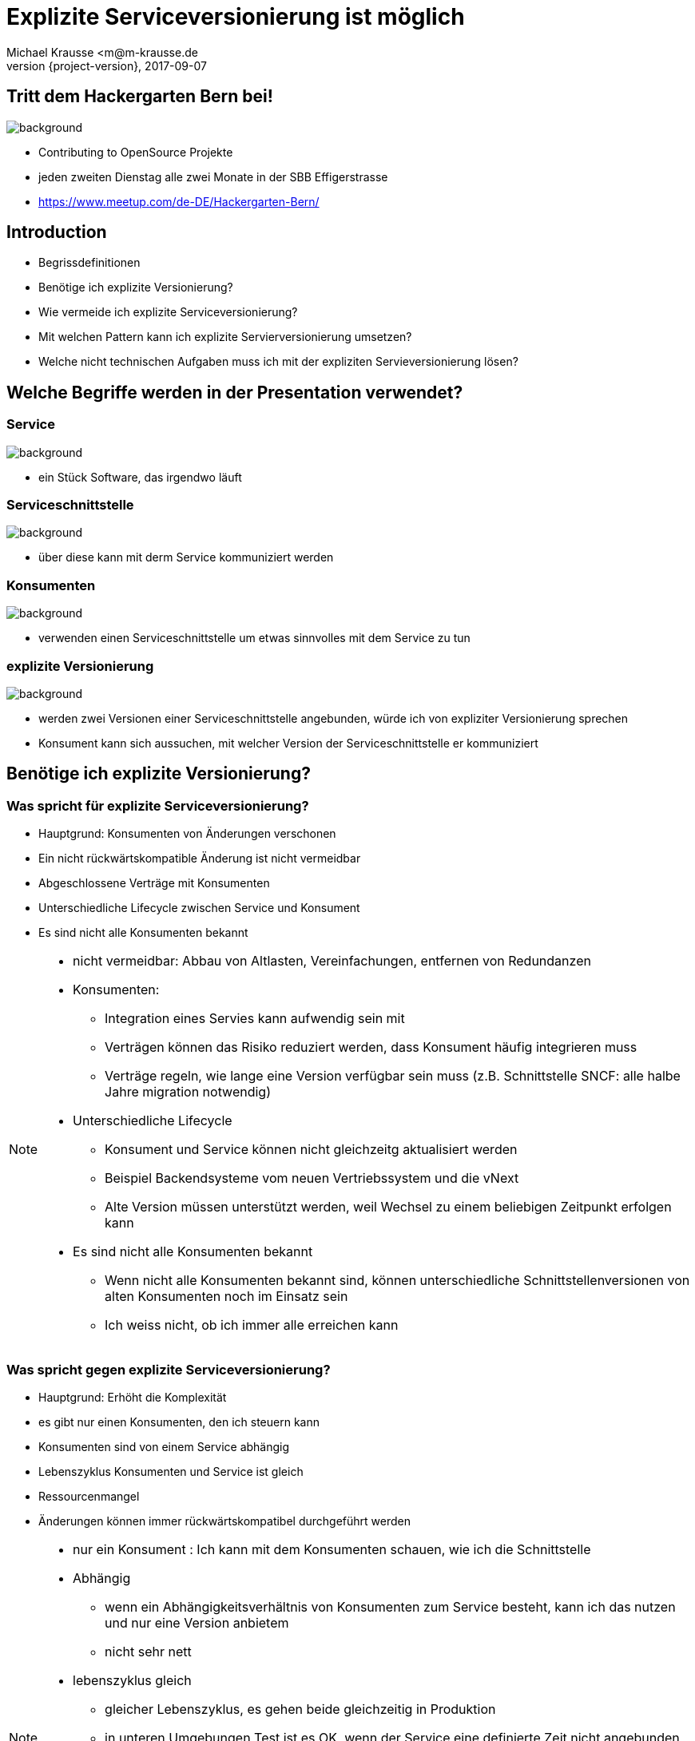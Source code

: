 = Explizite Serviceversionierung ist möglich
Michael Krausse <m@m-krausse.de
2017-09-07
:revnumber: {project-version}
:example-caption!:
ifndef::imagesdir[:imagesdir: images]
ifndef::sourcedir[:sourcedir: ../../main/java]

== Tritt dem Hackergarten Bern bei!

image::hackergartenLogo.jpeg[background]
* Contributing to OpenSource Projekte
* jeden zweiten Dienstag alle zwei Monate in der SBB Effigerstrasse
* https://www.meetup.com/de-DE/Hackergarten-Bern/

== Introduction

[%step]
* Begrissdefinitionen
* Benötige ich explizite Versionierung?
* Wie vermeide ich explizite Serviceversionierung?
* Mit welchen Pattern kann ich explizite Servierversionierung umsetzen?
* Welche nicht technischen Aufgaben muss ich mit der expliziten Servieversionierung lösen?

== Welche Begriffe werden in der Presentation verwendet?

=== Service

image::service.png[background]
[%step]
* ein Stück Software, das irgendwo läuft

=== Serviceschnittstelle

image::schnittstelle.png[background]
[%step]
* über diese kann mit derm Service kommuniziert werden

=== Konsumenten

image::konsument.png[background]
[%step]
* verwenden einen Serviceschnittstelle um etwas sinnvolles mit dem Service zu tun

=== explizite Versionierung

image::expliziteVersionierung.png[background]
[%step]
* werden zwei Versionen einer Serviceschnittstelle angebunden, würde ich von expliziter Versionierung sprechen
* Konsument kann sich aussuchen, mit welcher Version der Serviceschnittstelle er kommuniziert

== Benötige ich explizite Versionierung?

=== Was spricht für explizite Serviceversionierung?

[%step]
* Hauptgrund: Konsumenten von Änderungen verschonen
* Ein nicht rückwärtskompatible Änderung ist nicht vermeidbar
* Abgeschlossene Verträge mit Konsumenten
* Unterschiedliche Lifecycle zwischen Service und Konsument
* Es sind nicht alle Konsumenten bekannt

[NOTE.speaker]
--
* nicht vermeidbar: Abbau von Altlasten, Vereinfachungen, entfernen von Redundanzen
* Konsumenten:
** Integration eines Servies kann aufwendig sein mit
** Verträgen können das Risiko reduziert werden, dass Konsument häufig integrieren muss
** Verträge regeln, wie lange eine Version verfügbar sein muss (z.B. Schnittstelle SNCF: alle halbe Jahre migration notwendig)
*  Unterschiedliche Lifecycle
** Konsument und Service können nicht gleichzeitg aktualisiert werden
** Beispiel Backendsysteme vom neuen Vertriebssystem und die vNext
** Alte Version müssen unterstützt werden, weil Wechsel zu einem beliebigen Zeitpunkt erfolgen kann
* Es sind nicht alle Konsumenten bekannt
** Wenn nicht alle Konsumenten bekannt sind, können unterschiedliche Schnittstellenversionen von alten Konsumenten noch im Einsatz sein
** Ich weiss nicht, ob ich immer alle erreichen kann
--

=== Was spricht gegen explizite Serviceversionierung?

[%step]
* Hauptgrund: Erhöht die Komplexität
* es gibt nur einen Konsumenten, den ich steuern kann
* Konsumenten sind von einem Service abhängig
* Lebenszyklus Konsumenten und Service ist gleich
* Ressourcenmangel
* Änderungen können immer rückwärtskompatibel durchgeführt werden

[NOTE.speaker]
--
* nur ein Konsument : Ich kann mit dem Konsumenten schauen, wie ich die Schnittstelle
* Abhängig
** wenn ein Abhängigkeitsverhältnis von Konsumenten zum Service besteht, kann ich das nutzen und nur eine Version anbietem
** nicht sehr nett
* lebenszyklus gleich
** gleicher Lebenszyklus, es gehen beide gleichzeitig in Produktion
** in unteren Umgebungen Test ist es OK, wenn der Service eine definierte Zeit nicht angebunden ist
* Resourcenmangel
** Es fehlen die Ressourcen, um zwei Versionen eines Services zur Verfügung zu stellen
* rückwärtrskompatibel
** Wenn Änderungen immer rückwärtskompatibel durchgeführt werden können, dann ist es nicht nötig mehrere Versionen zu haben
** Beispiel ein sehr einfacher Service
--

=== Welche Änderungen können nicht rückwärtskompatibl sein (SOAP)?

[%step]
* entfernen und umbennen von Operationen
* verändern (Reihenfolge oder Typen) der Parameter in Operationen

[NOTE.speaker]
--
* KÖNNEN, weil ich im Moment der Anpassung nicht weiss, ob der Teil den ich ändere tatsächlich von einem Konsumenten genutzt wird
* wir haben eine SOAP und REST Welt
--

=== Was sind nicht rückwärtskompatible Änderungen bei SOAP & REST ?

[%step]
* löschen von Attributen in Datenstrukturen
* umbennen von Attributen in Datenstrukturen
* bei Requests Attribute von optional auf mandatory setzen
* bei Antworten Attribute von mandatory auf optional setzen
* bei enums hinzufügen/löschen von Werten
* bei Strings, andere Werte zurückschicken, z.B. "1. Klasse" statt "1. KLASSE"

[NOTE.speaker]
--
* Listen statt einzelner Werte
* enums: weil wenn ich neue Werte schicke, kann ein Client darauf nicht reagieren und Fehler machen (z.B. 3. Klasse)
* Strings, wenn ich einen String als Basis nehme um daraus etwas abzuleiten, oder nach einem bestimmten Pattern parse
--

== Wie vermeide ich explizite Versionierung?

[%step]
* blah

== Welche Pattern kann ich für eine explizite Versionierung verwenden?

[%step]
* blah


== An welche Dinge, muss ich bei der expliziten Versionierung noch denken?

[%step]
* blah

=== Service lifetime

* link:../../src/main/resources/visualizeServiceAvailablity.html[Blah]

== Zusammenfassung

[%step]
. Explizite Versionierung ist notwendig
. Einen einfachen Service auswählen
. Ein Pattern auswählen und implementieren
. Ausprobieren
. dem Hackergarten Bern beitreten

== Vielen Dank

* Material
** https://github.com/ehmkah/service_versioning_example
** https://www.meetup.com/de-DE/Hackergarten-Bern/

=== Extension material

* http://blog.restcase.com/restful-api-versioning-insights/
* https://www.troyhunt.com/your-api-versioning-is-wrong-which-is/
* http://www.oracle.com/technetwork/articles/web-services-versioning-094384.html
* https://www.ibm.com/developerworks/webservices/library/ws-version/#1



